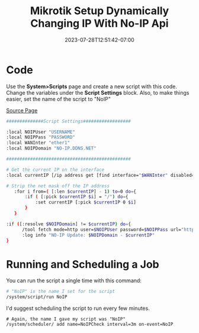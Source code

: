 #+title: Mikrotik Setup Dynamically Changing IP With No-IP Api
#+date: 2023-07-28T12:51:42-07:00
#+draft: false

* Code
Use the *System>Scripts* page and create a new script with this code. Change the variables under the *Script Settings* block. Also, to make things easier, set the name of the script to "NoIP"

[[https://forum.mikrotik.com/viewtopic.php?t=120347][Source Page]]

#+begin_src bash
##############Script Settings##################

:local NOIPUser "USERNAME"
:local NOIPPass "PASSWORD"
:local WANInter "ether1"
:local NOIPDomain "NO-IP.DDNS.NET"

###############################################

# Get the current IP on the interface
:local currentIP [/ip address get [find interface="$WANInter" disabled=no] address]

# Strip the net mask off the IP address
   :for i from=( [:len $currentIP] - 1) to=0 do={
       :if ( [:pick $currentIP $i] = "/") do={
           :set currentIP [:pick $currentIP 0 $i]
       }
   }

:if ([:resolve $NOIPDomain] != $currentIP) do={
      /tool fetch mode=http user=$NOIPUser password=$NOIPPass url="http://dynupdate.no-ip.com/nic/update\3Fhostname=$NOIPDomain&myip=$currentIP" keep-result=no
      :log info "NO-IP Update: $NOIPDomain - $currentIP"
}
#+end_src

* Running and Scheduling a Job
You can run the script a single time with this command:

#+begin_src bash
# "NoIP" is the name I set for the script
/system/script/run NoIP
#+end_src

I'd suggest scheduling the script to run every few minutes.

#+begin_src 
# Again, the name I gave my script was "NoIP"
/system/scheduler/ add name=NoIPCheck interval=3m on-event=NoIP
#+end_src
